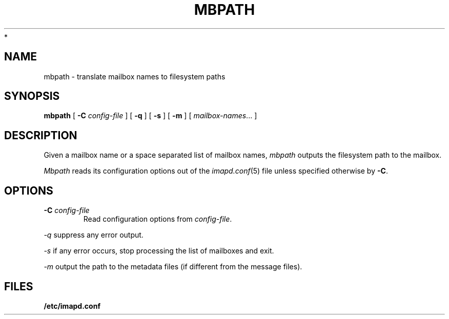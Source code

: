 .\" -*- nroff -*-
.TH MBPATH 8 "Project Cyrus" CMU
.\"
.\" Copyright (c) 1994-2008 Carnegie Mellon University.  All rights reserved.
.\"
.\" Redistribution and use in source and binary forms, with or without
.\" modification, are permitted provided that the following conditions
.\" are met:
.\"
.\" 1. Redistributions of source code must retain the above copyright
.\"    notice, this list of conditions and the following disclaimer.
.\"
.\" 2. Redistributions in binary form must reproduce the above copyright
.\"    notice, this list of conditions and the following disclaimer in
.\"    the documentation and/or other materials provided with the
.\"    distribution.
.\"
.\" 3. The name "Carnegie Mellon University" must not be used to
.\"    endorse or promote products derived from this software without
.\"    prior written permission. For permission or any legal
.\"    details, please contact
.\"      Carnegie Mellon University
.\"      Center for Technology Transfer and Enterprise Creation
.\"      4615 Forbes Avenue
.\"      Suite 302
.\"      Pittsburgh, PA  15213
.\"      (412) 268-7393, fax: (412) 268-7395
.\"      innovation@andrew.cmu.edu
 *
.\" 4. Redistributions of any form whatsoever must retain the following
.\"    acknowledgment:
.\"    "This product includes software developed by Computing Services
.\"     at Carnegie Mellon University (http://www.cmu.edu/computing/)."
.\"
.\" CARNEGIE MELLON UNIVERSITY DISCLAIMS ALL WARRANTIES WITH REGARD TO
.\" THIS SOFTWARE, INCLUDING ALL IMPLIED WARRANTIES OF MERCHANTABILITY
.\" AND FITNESS, IN NO EVENT SHALL CARNEGIE MELLON UNIVERSITY BE LIABLE
.\" FOR ANY SPECIAL, INDIRECT OR CONSEQUENTIAL DAMAGES OR ANY DAMAGES
.\" WHATSOEVER RESULTING FROM LOSS OF USE, DATA OR PROFITS, WHETHER IN
.\" AN ACTION OF CONTRACT, NEGLIGENCE OR OTHER TORTIOUS ACTION, ARISING
.\" OUT OF OR IN CONNECTION WITH THE USE OR PERFORMANCE OF THIS SOFTWARE.
.\"
.\" $Id: mbpath.8,v 1.6.2.1 2009/12/28 21:51:49 murch Exp $
.SH NAME
mbpath \- translate mailbox names to filesystem paths
.SH SYNOPSIS
.B mbpath
[
.B \-C
.I config-file
]
[
.B \-q
]
[
.B \-s
]
[
.B \-m
]
[
.IR mailbox-names ...
]
.SH DESCRIPTION
Given a mailbox name or a space separated list of mailbox names, 
.I mbpath
outputs the filesystem path to the mailbox.
.PP
.I Mbpath
reads its configuration options out of the
.IR imapd.conf (5)
file unless specified otherwise by \fB-C\fR.
.SH OPTIONS
.TP
.BI \-C " config-file"
Read configuration options from \fIconfig-file\fR.
.PP
.I \-q
suppress any error output.
.PP
.I \-s
if any error occurs, stop processing the list of mailboxes and exit.
.PP
.I \-m
output the path to the metadata files (if different from the message files).
.SH FILES
.TP
.B /etc/imapd.conf

.\" $Header: /mnt/data/cyrus/cvsroot/src/cyrus/man/mbpath.8,v 1.6.2.1 2009/12/28 21:51:49 murch Exp $
